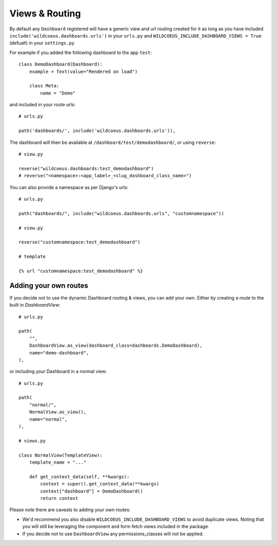 ===============
Views & Routing
===============

By default any ``Dashboard`` registered will have a generic view and url routing created for it as
long as you have included ``include('wildcoeus.dashboards.urls')`` in your ``urls.py``
and ``WILDCOEUS_INCLUDE_DASHBOARD_VIEWS = True`` (defualt) in your ``settings.py``

For example if you added the following dashboard to the app ``test``:

::

    class DemoDashboard(Dashboard):
        example = Text(value="Rendered on load")

        class Meta:
            name = "Demo"


and included in your route urls:

::

    # urls.py

    path('dashboards/', include('wildcoeus.dashboards.urls')),


The dashboard will then be available at ``/dashboard/test/demodashboard/``, or using ``reverse``:

::

    # view.py

    reverse("wildcoeus.dashboards:test_demodashboard")
    # reverse("<namespace>:<app_label>_<slug_dashboard_class_name>")

You can also provide a namespace as per Django's urls:

::

    # urls.py

    path("dashboards/", include("wildcoeus.dashboards.urls", "customnamespace"))

    # view.py

    reverse("customnamespace:test_demodashboard")

    # template

    {% url "customnamespace:test_demodashboard" %}


Adding your own routes
----------------------

If you decide not to use the dynamic Dashboard routing & views, you can add your own.
Either by creating a route to the built in `DashboardView`:

::

    # urls.py

    path(
        "",
        DashboardView.as_view(dashboard_class=dashboards.DemoDashboard),
        name="demo-dashboard",
    ),

or including your Dashboard in a normal view:

::

    # urls.py

    path(
        "normal/",
        NormalView.as_view(),
        name="normal",
    ),

    # views.py

    class NormalView(TemplateView):
        template_name = "..."

        def get_context_data(self, **kwargs):
            context = super().get_context_data(**kwargs)
            context["dashboard"] = DemoDashboard()
            return context

Please note there are caveats to adding your own routes:

* We'd recommend you also disable ``WILDCOEUS_INCLUDE_DASHBOARD_VIEWS`` to avoid duplicate views. Noting that you will still be leveraging the component and form fetch views included in the package.
* If you decide not to use ``DashboardView`` any permissions_classes will not be applied.
